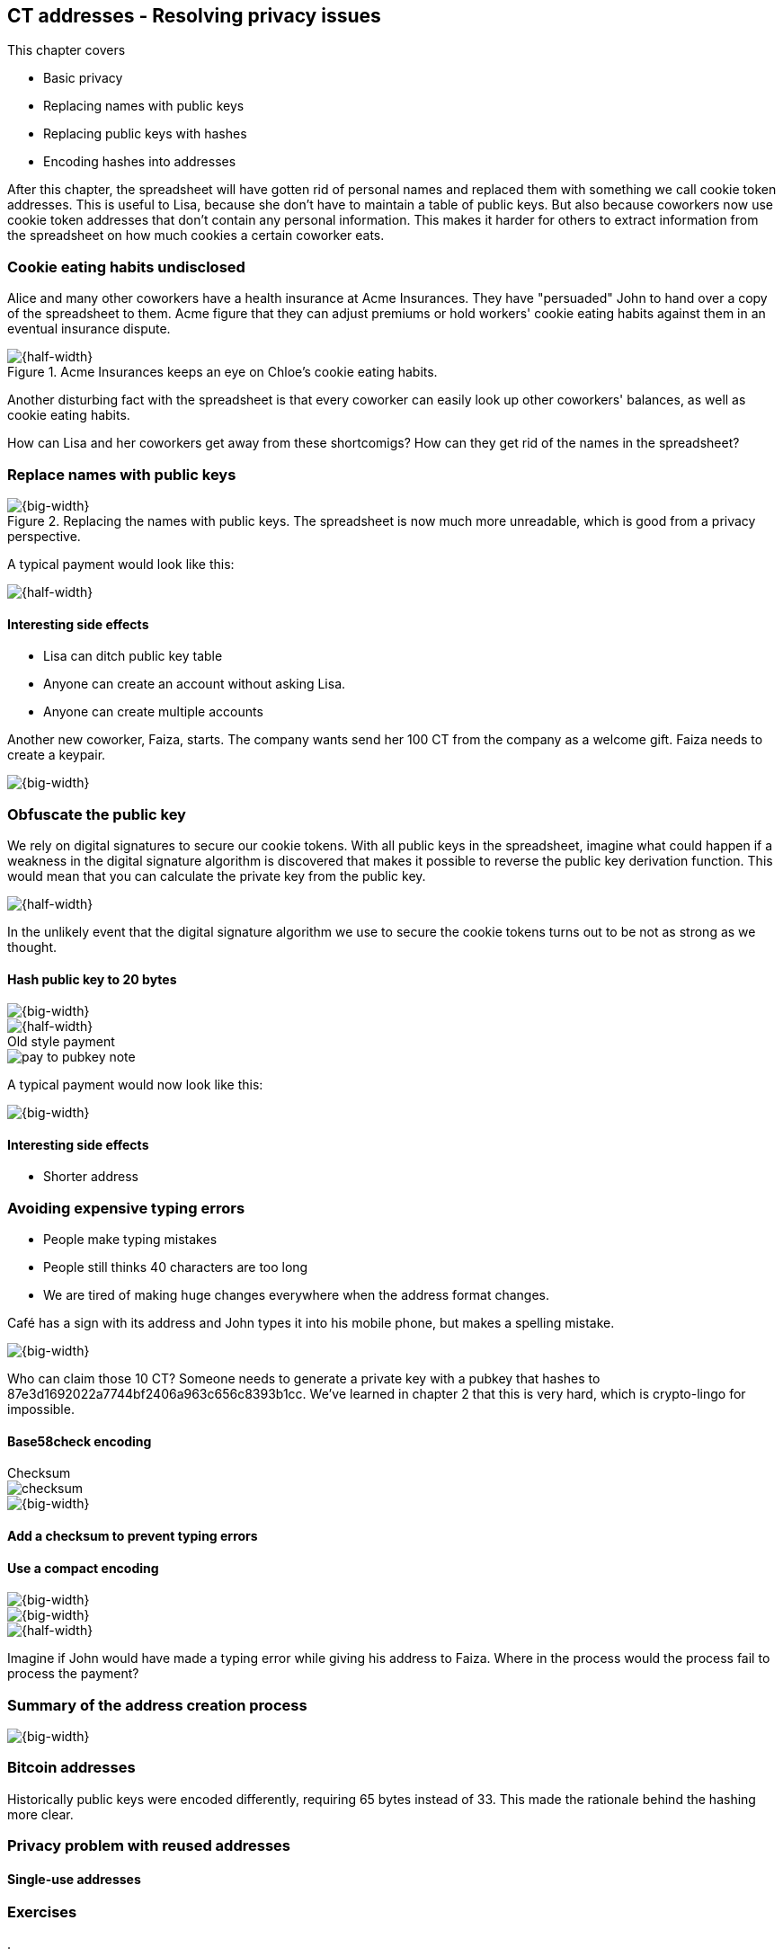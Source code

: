 == CT addresses - Resolving privacy issues
:imagedir: {baseimagedir}/ch03

This chapter covers

* Basic privacy
* Replacing names with public keys
* Replacing public keys with hashes
* Encoding hashes into addresses

After this chapter, the spreadsheet will have gotten rid of personal
names and replaced them with something we call cookie token
addresses. This is useful to Lisa, because she don't have to maintain
a table of public keys. But also because coworkers now use cookie
token addresses that don't contain any personal information. This
makes it harder for others to extract information from the spreadsheet
on how much cookies a certain coworker eats.

=== Cookie eating habits undisclosed

Alice and many other coworkers have a health insurance at Acme
Insurances. They have "persuaded" John to hand over a copy of the
spreadsheet to them. Acme figure that they can adjust premiums or hold
workers' cookie eating habits against them in an eventual insurance
dispute.

.Acme Insurances keeps an eye on Chloe's cookie eating habits.
image::{imagedir}/privacy-issues-names.png[{half-width}]

Another disturbing fact with the spreadsheet is that every coworker
can easily look up other coworkers' balances, as well as cookie eating
habits.

How can Lisa and her coworkers get away from these shortcomigs? How
can they get rid of the names in the spreadsheet?

=== Replace names with public keys

.Replacing the names with public keys. The spreadsheet is now much more unreadable, which is good from a privacy perspective.
image::{imagedir}/replace-names-with-public-keys.svg[{big-width}]

A typical payment would look like this:

image::{imagedir}/payment-with-pubkey.svg[{half-width}]

==== Interesting side effects

* Lisa can ditch public key table
* Anyone can create an account without asking Lisa.
* Anyone can create multiple accounts

Another new coworker, Faiza, starts. The company wants send her 100 CT
from the company as a welcome gift. Faiza needs to create a keypair.

image::{imagedir}/payment-process-pubkey.svg[{big-width}]

=== Obfuscate the public key

We rely on digital signatures to secure our cookie tokens. With all
public keys in the spreadsheet, imagine what could happen if a
weakness in the digital signature algorithm is discovered that makes
it possible to reverse the public key derivation function. This would
mean that you can calculate the private key from the public key.

image::{imagedir}/reverse-pubkey-derivation.svg[{half-width}]

In the unlikely event that the digital signature algorithm we use to
secure the cookie tokens turns out to be not as strong as we thought. 

==== Hash public key to 20 bytes

image::{imagedir}/hash-public-key.svg[{big-width}]

image::{imagedir}/replace-public-keys-with-hashes.svg[{half-width}]

.Old style payment
****
image::{imagedir}/pay-to-pubkey-note.svg[]
****

A typical payment would now look like this:

image::{imagedir}/payment-with-pubkey-hash.svg[{big-width}]

==== Interesting side effects

* Shorter address

=== Avoiding expensive typing errors

* People make typing mistakes
* People still thinks 40 characters are too long
* We are tired of making huge changes everywhere when the address
  format changes.

Café has a sign with its address and John types it into his mobile phone, but makes a spelling mistake.

image::{imagedir}/payment-to-bad-pubkey-hash.svg[{big-width}]

Who can claim those 10 CT? Someone needs to generate a private key with a pubkey that hashes to 87e3d1692022a7744bf2406a963c656c8393b1cc. We've learned in chapter 2 that this is very hard, which is crypto-lingo for impossible.

==== Base58check encoding

.Checksum
****
image::{imagedir}/checksum.svg[]
****
image::{imagedir}/address-encoding.svg[{big-width}]

==== Add a checksum to prevent typing errors


==== Use a compact encoding

image::{imagedir}/base58.svg[{big-width}]

image::{imagedir}/address-decoding.svg[{big-width}]

image::{imagedir}/payment-with-address.svg[{half-width}]

Imagine if John would have made a typing error while giving his
address to Faiza. Where in the process would the process fail to
process the payment?

=== Summary of the address creation process

image::{imagedir}/address-creation-summary.svg[{big-width}]


=== Bitcoin addresses

Historically public keys were encoded differently, requiring 65 bytes
instead of 33. This made the rationale behind the hashing more clear.

=== Privacy problem with reused addresses

==== Single-use addresses

=== Exercises

. 


REMEMBER: Explain how cookie tokens are first created! I suggest that
we use Bitcoin's model where Alice gets 50 CT every 10 minutes. Let's
be generous, 7200 CT per day.
